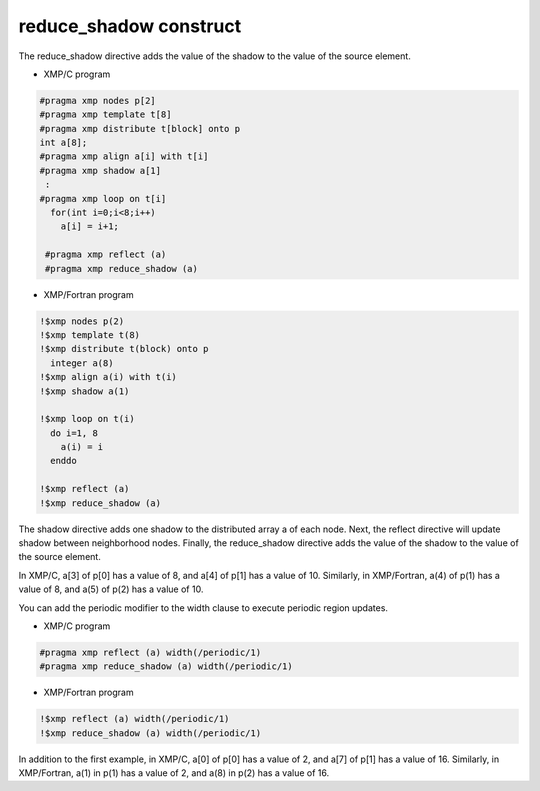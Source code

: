 =================================
reduce_shadow construct
=================================
The reduce_shadow directive adds the value of the shadow to the value of the source element.

* XMP/C program

.. code-block:: C

    #pragma xmp nodes p[2]
    #pragma xmp template t[8]
    #pragma xmp distribute t[block] onto p
    int a[8];
    #pragma xmp align a[i] with t[i]
    #pragma xmp shadow a[1]
     :
    #pragma xmp loop on t[i]
      for(int i=0;i<8;i++)
        a[i] = i+1;

     #pragma xmp reflect (a)
     #pragma xmp reduce_shadow (a)

* XMP/Fortran program

.. code-block:: Fortran

    !$xmp nodes p(2)
    !$xmp template t(8)
    !$xmp distribute t(block) onto p
      integer a(8)
    !$xmp align a(i) with t(i)
    !$xmp shadow a(1)

    !$xmp loop on t(i)
      do i=1, 8
        a(i) = i
      enddo

    !$xmp reflect (a)
    !$xmp reduce_shadow (a)

The shadow directive adds one shadow to the distributed array a of each node.
Next, the reflect directive will update shadow between neighborhood nodes.
Finally, the reduce_shadow directive adds the value of the shadow to the value of the source element.

In XMP/C, a[3] of p[0] has a value of 8, and a[4] of p[1] has a value of 10.
Similarly, in XMP/Fortran, a(4) of p(1) has a value of 8, and a(5) of p(2) has a value of 10.

.. image:: ../img/reduce_shadow/reduce_shadow.png


You can add the periodic modifier to the width clause to execute periodic region updates.

* XMP/C program

.. code-block:: C

     #pragma xmp reflect (a) width(/periodic/1)
     #pragma xmp reduce_shadow (a) width(/periodic/1)

* XMP/Fortran program

.. code-block:: Fortran

  !$xmp reflect (a) width(/periodic/1)
  !$xmp reduce_shadow (a) width(/periodic/1)

.. image:: ../img/reduce_shadow/reduce_shadow_periodic.png

In addition to the first example, in XMP/C, a[0] of p[0] has a value of 2, and a[7] of p[1] has a value of 16.
Similarly, in XMP/Fortran, a(1) in p(1) has a value of 2, and a(8) in p(2) has a value of 16.
